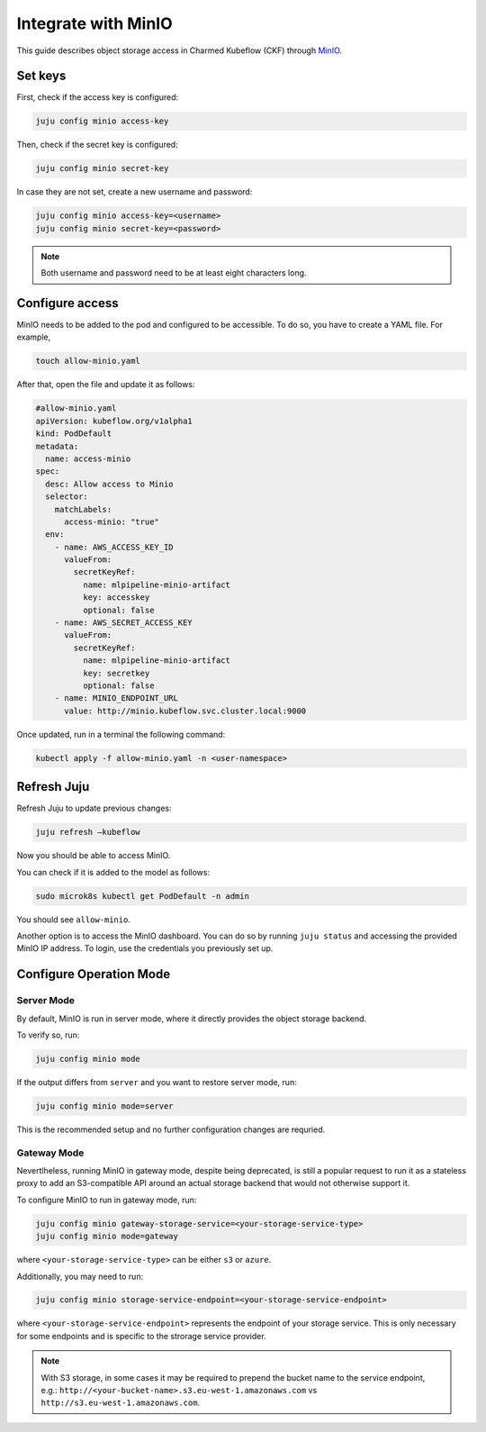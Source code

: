 .. _integrate_minio:

Integrate with MinIO
====================

This guide describes object storage access in Charmed Kubeflow (CKF) through `MinIO <https://charmhub.io/minio>`_.

---------------------
Set keys
---------------------

First, check if the access key is configured:

.. code-block:: bash

   juju config minio access-key

Then, check if the secret key is configured:

.. code-block:: bash

   juju config minio secret-key

In case they are not set, create a new username and password:

.. code-block:: bash

   juju config minio access-key=<username>
   juju config minio secret-key=<password>

.. note::

   Both username and password need to be at least eight characters long.

.. _configure_access_minio:

---------------------
Configure access
---------------------

MinIO needs to be added to the pod and configured to be accessible. 
To do so, you have to create a YAML file. For example,

.. code-block:: bash

   touch allow-minio.yaml

After that, open the file and update it as follows:

.. code-block:: bash

   #allow-minio.yaml
   apiVersion: kubeflow.org/v1alpha1
   kind: PodDefault
   metadata:
     name: access-minio
   spec:
     desc: Allow access to Minio
     selector:
       matchLabels:
         access-minio: "true"
     env:
       - name: AWS_ACCESS_KEY_ID
         valueFrom:
           secretKeyRef:
             name: mlpipeline-minio-artifact
             key: accesskey
             optional: false
       - name: AWS_SECRET_ACCESS_KEY
         valueFrom:
           secretKeyRef:
             name: mlpipeline-minio-artifact
             key: secretkey
             optional: false
       - name: MINIO_ENDPOINT_URL
         value: http://minio.kubeflow.svc.cluster.local:9000

Once updated, run in a terminal the following command:

.. code-block:: bash

   kubectl apply -f allow-minio.yaml -n <user-namespace>

---------------------
Refresh Juju
---------------------

Refresh Juju to update previous changes:

.. code-block:: bash

   juju refresh –kubeflow

Now you should be able to access MinIO.

You can check if it is added to the model as follows:

.. code-block:: bash

   sudo microk8s kubectl get PodDefault -n admin

You should see ``allow-minio``.

Another option is to access the MinIO dashboard. 
You can do so by running ``juju status`` and accessing the provided MinIO IP address.
To login, use the credentials you previously set up.

------------------------
Configure Operation Mode
------------------------

~~~~~~~~~~~
Server Mode
~~~~~~~~~~~

By default, MinIO is run in server mode, where it directly provides the object storage backend.

To verify so, run:

.. code-block:: bash

   juju config minio mode

If the output differs from ``server`` and you want to restore server mode, run:

.. code-block:: bash

   juju config minio mode=server

This is the recommended setup and no further configuration changes are requried.

~~~~~~~~~~~~
Gateway Mode
~~~~~~~~~~~~

Nevertlheless, running MinIO in gateway mode, despite being deprecated, is still a popular request to run it as a stateless proxy to add an S3-compatible API around an actual storage backend that would not otherwise support it.

To configure MinIO to run in gateway mode, run:

.. code-block:: bash

   juju config minio gateway-storage-service=<your-storage-service-type>
   juju config minio mode=gateway

where ``<your-storage-service-type>`` can be either ``s3`` or ``azure``.

Additionally, you may need to run:

.. code-block:: bash

   juju config minio storage-service-endpoint=<your-storage-service-endpoint>

where ``<your-storage-service-endpoint>`` represents the endpoint of your storage service. This is only necessary for some endpoints and is specific to the strorage service provider.

.. note::

   With S3 storage, in some cases it may be required to prepend the bucket name to the service endpoint, e.g.: ``http://<your-bucket-name>.s3.eu-west-1.amazonaws.com`` vs ``http://s3.eu-west-1.amazonaws.com``.
